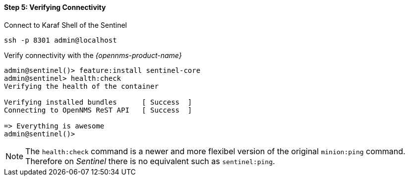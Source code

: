 
==== Step 5: Verifying Connectivity

.Connect to Karaf Shell of the Sentinel
[source]
----
ssh -p 8301 admin@localhost
----

.Verify connectivity with the _{opennms-product-name}_
[source]
----
admin@sentinel()> feature:install sentinel-core
admin@sentinel> health:check
Verifying the health of the container

Verifying installed bundles      [ Success  ]
Connecting to OpenNMS ReST API   [ Success  ]

=> Everything is awesome
admin@sentinel()>
----

NOTE:   The `health:check` command is a newer and more flexibel version of the original `minion:ping` command.
        Therefore on _Sentinel_ there is no equivalent such as `sentinel:ping`.
